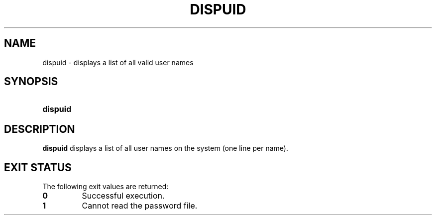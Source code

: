 .\"
.\" CDDL HEADER START
.\"
.\" The contents of this file are subject to the terms of the
.\" Common Development and Distribution License (the "License").
.\" You may not use this file except in compliance with the License.
.\"
.\" You can obtain a copy of the license at usr/src/OPENSOLARIS.LICENSE
.\" or http://www.opensolaris.org/os/licensing.
.\" See the License for the specific language governing permissions
.\" and limitations under the License.
.\"
.\" When distributing Covered Code, include this CDDL HEADER in each
.\" file and include the License file at usr/src/OPENSOLARIS.LICENSE.
.\" If applicable, add the following below this CDDL HEADER, with the
.\" fields enclosed by brackets "[]" replaced with your own identifying
.\" information: Portions Copyright [yyyy] [name of copyright owner]
.\"
.\" CDDL HEADER END
.\"  Copyright 1989 AT&T  Copyright (c) 1992, Sun Microsystems, Inc.  All Rights Reserved
.\" Portions Copyright (c) 2007 Gunnar Ritter, Freiburg i. Br., Germany
.\"
.\" Sccsid @(#)dispuid.1	1.4 (gritter) 3/3/07
.\"
.\" from OpenSolaris dispuid 1 "14 Sep 1992" "SunOS 5.11" "User Commands"
.TH DISPUID 1 "2/25/07" "Heirloom Packaging Tools" "User Commands"
.SH NAME
dispuid \- displays a list of all valid user names
.SH SYNOPSIS
.HP
.PD 0
.ad l
.nh
.B dispuid
.br
.PD
.ad b
.hy 1
.SH DESCRIPTION
\fBdispuid\fR displays a list of all user names on the system (one line per name).
.SH EXIT STATUS
.PD 0
The following exit values are returned:
.TP
.B 0
Successful execution.
.TP
.B 1
Cannot read the password file.
.PD
